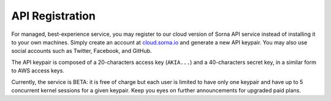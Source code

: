 API Registration
================

For managed, best-experience service, you may register to our cloud version of Sorna API service instead of installing it to your own machines.
Simply create an account at `cloud.sorna.io <https://cloud.sorna.io>`_ and generate a new API keypair.
You may also use social accounts such as Twitter, Facebook, and GitHub.

The API keypair is composed of a 20-characters access key (``AKIA...``) and a 40-characters secret key, in a similar form to AWS access keys.

Currently, the service is BETA: it is free of charge but each user is limited to have only one keypair and have up to 5 concurrent kernel sessions for a given keypair.
Keep you eyes on further announcements for upgraded paid plans.

